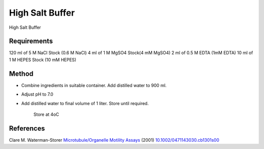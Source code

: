 High Salt Buffer
========================================================================================================

.. sectionauthor:: Martin Fitzpatrick <martin.fitzpatrick@gmail.com>
.. tags:: buffer,salt,media-solutions

High Salt Buffer






Requirements
------------
120 ml of 5 M NaCl Stock (0.6 M NaCl)
4 ml of 1 M MgSO4 Stock(4 mM MgSO4)
2 ml of 0.5 M EDTA (1mM EDTA)
10 ml of 1 M HEPES Stock (10 mM HEPES)


Method
------

- Combine ingredients in suitable container. Add distilled water to 900 ml.

- Adjust pH to 7.0


- Add distilled water to final volume of 1 liter. Store until required.

    Store at 4oC




References
----------


Clare M. Waterman-Storer `Microtubule/Organelle Motility Assays <http://dx.doi.org/10.1002/0471143030.cb1301s00>`__  (2001)
`10.1002/0471143030.cb1301s00 <http://dx.doi.org/10.1002/0471143030.cb1301s00>`__





